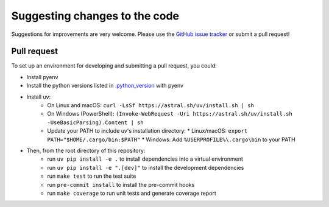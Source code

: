 Suggesting changes to the code
==============================

Suggestions for improvements are very welcome. Please use the
`GitHub issue tracker <https://github.com/hakonhagland/new-python-github-project/issues>`_ or submit
a pull request!

Pull request
------------

To set up an environment for developing and submitting a pull request, you could:

* Install pyenv
* Install the python versions listed in
  `.python_version <https://github.com/hakonhagland/new-python-github-project/blob/main/.python-version>`_ with pyenv
* Install uv:
   * On Linux and macOS: ``curl -LsSf https://astral.sh/uv/install.sh | sh``
   * On Windows (PowerShell): ``(Invoke-WebRequest -Uri https://astral.sh/uv/install.sh -UseBasicParsing).Content | sh``
   * Update your PATH to include uv's installation directory:
     * Linux/macOS: ``export PATH="$HOME/.cargo/bin:$PATH"``
     * Windows: Add ``%USERPROFILE%\.cargo\bin`` to your PATH

* Then, from the root directory of this repository:
   * run ``uv pip install -e .`` to install dependencies into a virtual environment
   * run ``uv pip install -e ".[dev]"`` to install the development dependencies
   * run ``make test`` to run the test suite
   * run ``pre-commit install`` to install the pre-commit hooks
   * run ``make coverage`` to run unit tests and generate coverage report
